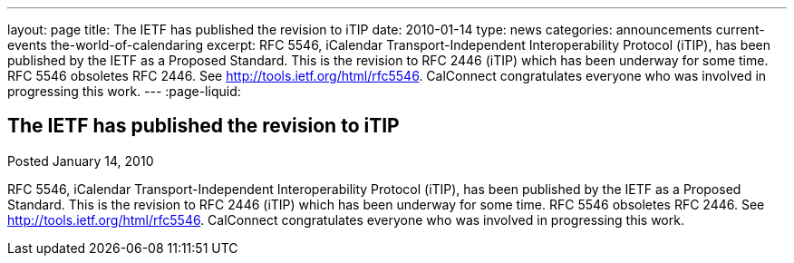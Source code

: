 ---
layout: page
title: The IETF has published the revision to iTIP
date: 2010-01-14
type: news
categories: announcements current-events the-world-of-calendaring
excerpt: RFC 5546, iCalendar Transport-Independent Interoperability Protocol (iTIP), has been published by the IETF as a Proposed Standard. This is the revision to RFC 2446 (iTIP) which has been underway for some time. RFC 5546 obsoletes RFC 2446. See http://tools.ietf.org/html/rfc5546. CalConnect congratulates everyone who was involved in progressing this work.
---
:page-liquid:

== The IETF has published the revision to iTIP

Posted January 14, 2010 

RFC 5546, iCalendar Transport-Independent Interoperability Protocol (iTIP), has been published by the IETF as a Proposed Standard. This is the revision to RFC 2446 (iTIP) which has been underway for some time. RFC 5546 obsoletes RFC 2446. See http://tools.ietf.org/html/rfc5546[]. CalConnect congratulates everyone who was involved in progressing this work.





